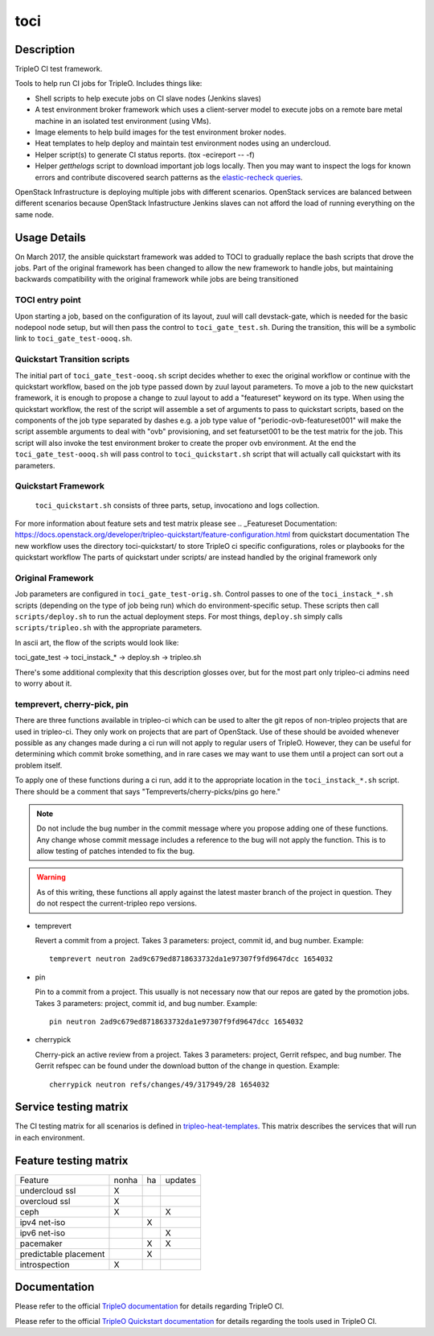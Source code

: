 toci
====

Description
-----------

TripleO CI test framework.

Tools to help run CI jobs for TripleO. Includes things like:

* Shell scripts to help execute jobs on CI slave nodes (Jenkins slaves)
* A test environment broker framework which uses a client-server
  model to execute jobs on a remote bare metal machine in an isolated
  test environment (using VMs).
* Image elements to help build images for the test environment
  broker nodes.
* Heat templates to help deploy and maintain test environment nodes
  using an undercloud.
* Helper script(s) to generate CI status reports. (tox -ecireport -- -f)
* Helper `getthelogs` script to download important job logs locally.
  Then you may want to inspect the logs for known errors and contribute
  discovered search patterns as the
  `elastic-recheck queries <https://opendev.org/opendev/elastic-recheck/src/branch/master/queries>`_.


OpenStack Infrastructure is deploying multiple jobs with different scenarios.
OpenStack services are balanced between different scenarios because OpenStack
Infastructure Jenkins slaves can not afford the load of running everything on
the same node.

Usage Details
-------------

On March 2017, the ansible quickstart framework was added to TOCI to gradually
replace the bash scripts that drove the jobs. Part of the original framework has
been changed to allow the new framework to handle jobs, but maintaining
backwards compatibility with the original framework while jobs are being
transitioned

TOCI entry point
~~~~~~~~~~~~~~~~

Upon starting a job, based on the configuration of its layout, zuul will call
devstack-gate, which is needed for the basic nodepool node setup, but will then
pass the control to ``toci_gate_test.sh``.
During the transition, this will be a symbolic link to
``toci_gate_test-oooq.sh``.

Quickstart Transition scripts
~~~~~~~~~~~~~~~~~~~~~~~~~~~~~

The initial part of  ``toci_gate_test-oooq.sh`` script decides whether to exec
the original workflow or continue with the quickstart workflow, based on the job
type passed down by zuul layout parameters. To move a job to the new quickstart
framework, it is enough to propose a change to zuul layout to add a "featureset"
keyword on its type.
When using the quickstart workflow, the rest of the script will assemble a set of
arguments to pass to quickstart scripts, based on the components of the job type
separated by dashes e.g. a job type value of "periodic-ovb-featureset001"
will make the script assemble arguments to deal with "ovb" provisioning,
and set featurset001 to be the test matrix for the job.
This script will also invoke the test environment broker to create the proper
ovb environment.
At the end the ``toci_gate_test-oooq.sh`` will pass control to
``toci_quickstart.sh`` script that will actually call quickstart with its
parameters.

Quickstart Framework
~~~~~~~~~~~~~~~~~~~~

 ``toci_quickstart.sh`` consists of three parts, setup, invocationo and logs
 collection.
For more information about feature sets and test matrix please see
.. _Featureset Documentation: https://docs.openstack.org/developer/tripleo-quickstart/feature-configuration.html
from quickstart documentation
The new workflow uses the directory toci-quickstart/ to store TripleO ci specific
configurations, roles or playbooks for the quickstart workflow
The parts of quickstart under scripts/ are instead handled by the original
framework only

Original Framework
~~~~~~~~~~~~~~~~~~

Job parameters are configured in ``toci_gate_test-orig.sh``. Control passes to
one of the ``toci_instack_*.sh`` scripts (depending on the type of job being
run) which do environment-specific setup. These scripts then call
``scripts/deploy.sh`` to run the actual deployment steps.  For most things,
``deploy.sh`` simply calls ``scripts/tripleo.sh`` with the appropriate
parameters.

In ascii art, the flow of the scripts would look like:

toci_gate_test -> toci_instack_* -> deploy.sh -> tripleo.sh

There's some additional complexity that this description glosses over, but
for the most part only tripleo-ci admins need to worry about it.

temprevert, cherry-pick, pin
~~~~~~~~~~~~~~~~~~~~~~~~~~~~

There are three functions available in tripleo-ci which can be used to alter
the git repos of non-tripleo projects that are used in tripleo-ci.  They only
work on projects that are part of OpenStack.  Use of these should
be avoided whenever possible as any changes made during a ci run will not
apply to regular users of TripleO.  However, they can be useful for determining
which commit broke something, and in rare cases we may want to use them
until a project can sort out a problem itself.

To apply one of these functions during a ci run, add it to the appropriate
location in the ``toci_instack_*.sh`` script.  There should be a comment that
says "Tempreverts/cherry-picks/pins go here."

.. note:: Do not include the bug number in the commit message where you
          propose adding one of these functions.  Any change whose commit
          message includes a reference to the bug will not apply the function.
          This is to allow testing of patches intended to fix the bug.

.. warning:: As of this writing, these functions all apply against the latest
             master branch of the project in question.  They do not respect
             the current-tripleo repo versions.

* temprevert

  Revert a commit from a project.  Takes 3 parameters: project, commit id,
  and bug number.  Example::

      temprevert neutron 2ad9c679ed8718633732da1e97307f9fd9647dcc 1654032

* pin

  Pin to a commit from a project.  This usually is not necessary now that our
  repos are gated by the promotion jobs.  Takes 3 parameters: project,
  commit id, and bug number.  Example::

      pin neutron 2ad9c679ed8718633732da1e97307f9fd9647dcc 1654032

* cherrypick

  Cherry-pick an active review from a project.  Takes 3 parameters: project,
  Gerrit refspec, and bug number.  The Gerrit refspec can be found under the
  download button of the change in question.  Example::

      cherrypick neutron refs/changes/49/317949/28 1654032

Service testing matrix
----------------------

The CI testing matrix for all scenarios is defined in
`tripleo-heat-templates <https://opendev.org/openstack/tripleo-heat-templates/src/branch/master/README.rst>`_.
This matrix describes the services that will run in each environment.

Feature testing matrix
----------------------

======================== ===== == =======
Feature                  nonha ha updates
------------------------ ----- -- -------
undercloud ssl             X
overcloud ssl              X
ceph                       X         X
ipv4 net-iso                   X
ipv6 net-iso                         X
pacemaker                      X     X
predictable placement          X
introspection              X
======================== ===== == =======

Documentation
-------------

Please refer to the official `TripleO documentation
<https://docs.openstack.org/tripleo-docs/latest/#contributor-guide>`_
for details regarding TripleO CI.

Please refer to the official `TripleO Quickstart documentation
<https://docs.openstack.org/tripleo-quickstart/latest/>`_
for details regarding the tools used in TripleO CI.
